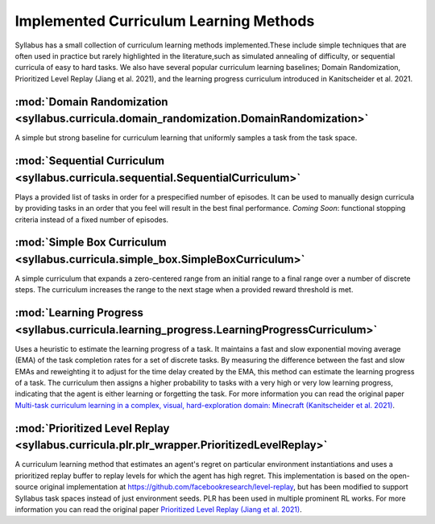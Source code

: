 =======================================
Implemented Curriculum Learning Methods
=======================================

Syllabus has a small collection of curriculum learning methods implemented.These include simple techniques that are often used in practice
but rarely highlighted in the literature,such as simulated annealing of difficulty, or sequential curricula of easy to hard tasks. We also
have several popular curriculum learning baselines; Domain Randomization, Prioritized Level Replay (Jiang et al. 2021), and the learning
progress curriculum introduced in Kanitscheider et al. 2021.

-----------------------------------------------------------------------------------------
:mod:`Domain Randomization <syllabus.curricula.domain_randomization.DomainRandomization>`
-----------------------------------------------------------------------------------------

A simple but strong baseline for curriculum learning that uniformly samples a task from the task space.

---------------------------------------------------------------------------------
:mod:`Sequential Curriculum <syllabus.curricula.sequential.SequentialCurriculum>`
---------------------------------------------------------------------------------

Plays a provided list of tasks in order for a prespecified number of episodes.
It can be used to manually design curricula by providing tasks in an order that you feel will result in the best final performance.
*Coming Soon*: functional stopping criteria instead of a fixed number of episodes.

--------------------------------------------------------------------------------
:mod:`Simple Box Curriculum <syllabus.curricula.simple_box.SimpleBoxCurriculum>`
--------------------------------------------------------------------------------

A simple curriculum that expands a zero-centered range from an initial range to a final range over a number of discrete steps.
The curriculum increases the range to the next stage when a provided reward threshold is met.

------------------------------------------------------------------------------------------
:mod:`Learning Progress <syllabus.curricula.learning_progress.LearningProgressCurriculum>`
------------------------------------------------------------------------------------------

Uses a heuristic to estimate the learning progress of a task. It maintains a fast and slow exponential moving average (EMA) of the task
completion rates for a set of discrete tasks.
By measuring the difference between the fast and slow EMAs and reweighting it to adjust for the time delay created by the EMA, this method can
estimate the learning progress of a task.
The curriculum then assigns a higher probability to tasks with a very high or very low learning progress, indicating that the agent
is either learning or forgetting the task. For more information you can read the original paper
`Multi-task curriculum learning in a complex, visual, hard-exploration domain: Minecraft (Kanitscheider et al. 2021) <https://arxiv.org/pdf/2106.14876.pdf>`_.

-------------------------------------------------------------------------------------------
:mod:`Prioritized Level Replay <syllabus.curricula.plr.plr_wrapper.PrioritizedLevelReplay>`
-------------------------------------------------------------------------------------------

A curriculum learning method that estimates an agent's regret on particular environment instantiations and uses a prioritized replay buffer to
replay levels for which the agent has high regret. This implementation is based on the open-source original implementation at
https://github.com/facebookresearch/level-replay, but has been modified to support Syllabus task spaces instead of just environment seeds.
PLR has been used in multiple prominent RL works. For more information you can read the original paper
`Prioritized Level Replay (Jiang et al. 2021) <https://arxiv.org/pdf/2010.03934.pdf>`_.
